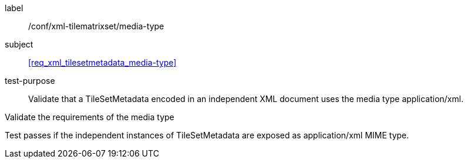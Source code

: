 
[[ats_xml_tilesetmetadata_media-type]]
[abstract_test]
====
[%metadata]
label:: /conf/xml-tilematrixset/media-type

subject:: <<req_xml_tilesetmetadata_media-type>>

test-purpose:: Validate that a TileSetMetadata encoded in an independent XML document
uses the media type application/xml.

[.component,class=test-method]
--
Validate the requirements of the media type

Test passes if the independent instances of TileSetMetadata are exposed as
application/xml MIME type.
--
====
